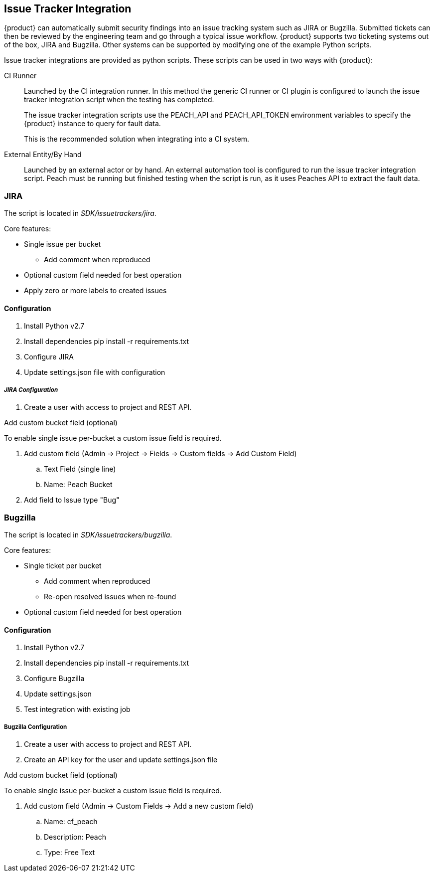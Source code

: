 [[IssueTracker]]
== Issue Tracker Integration

{product} can automatically submit security findings into an issue tracking system such as JIRA or Bugzilla.
Submitted tickets can then be reviewed by the engineering team and go through a typical issue workflow.
{product} supports two ticketing systems out of the box, JIRA and Bugzilla.  
Other systems can be supported by modifying one of the example Python scripts.

Issue tracker integrations are provided as python scripts.
These scripts can be used in two ways with {product}:

CI Runner::
Launched by the CI integration runner.
In this method the generic CI runner or CI plugin is configured to launch the issue tracker integration script
when the testing has completed.
+
The issue tracker integration scripts use the +PEACH_API+ and +PEACH_API_TOKEN+ environment variables to specify the {product} instance to query for fault data.
+
This is the recommended solution when integrating into a CI system.
    
External Entity/By Hand::
    Launched by an external actor or by hand.
    An external automation tool is configured to run the issue tracker integration script.
    Peach must be running but finished testing when the script is run, as it uses
    Peaches API to extract the fault data.

=== JIRA

The script is located in _SDK/issuetrackers/jira_.

Core features:

* Single issue per bucket
** Add comment when reproduced
* Optional custom field needed for best operation
* Apply zero or more labels to created issues

==== Configuration

. Install Python v2.7
. Install dependencies +pip install -r requirements.txt+
. Configure JIRA
. Update +settings.json+ file with configuration

===== _JIRA Configuration_

. Create a user with access to project and REST API.

.Add custom bucket field (optional)

To enable single issue per-bucket a custom issue field is required.

. Add custom field (Admin -> Project -> Fields -> Custom fields -> Add Custom Field)
.. Text Field (single line)
.. Name: Peach Bucket
. Add field to Issue type "Bug"

=== Bugzilla

The script is located in _SDK/issuetrackers/bugzilla_.

Core features:

* Single ticket per bucket
** Add comment when reproduced
** Re-open resolved issues when re-found
* Optional custom field needed for best operation

==== Configuration

. Install Python v2.7
. Install dependencies +pip install -r requirements.txt+
. Configure Bugzilla
. Update +settings.json+
. Test integration with existing job

===== Bugzilla Configuration

. Create a user with access to project and REST API.
. Create an API key for the user and update +settings.json+ file

.Add custom bucket field (optional)

To enable single issue per-bucket a custom issue field is required.

. Add custom field (Admin -> Custom Fields -> Add a new custom field)
.. Name: cf_peach
.. Description: Peach
.. Type: Free Text
